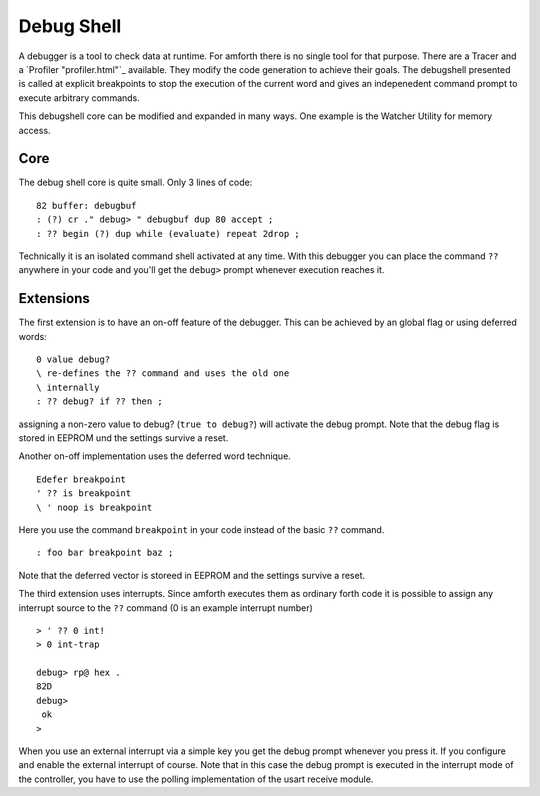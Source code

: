 ===========
Debug Shell
===========

A debugger is a tool to check data at runtime. For amforth there is no
single tool for that purpose. There are a Tracer
and a `Profiler "profiler.html"`_ available. They modify the code
generation to achieve their goals. The debugshell presented is called at 
explicit breakpoints to stop the execution of the current word and gives 
an indepenedent command prompt to execute arbitrary commands. 

This debugshell core can be modified and expanded in many ways.
One example is the Watcher Utility for memory access.

Core
----
The debug shell core is quite small. Only 3 lines of code:

::

 82 buffer: debugbuf
 : (?) cr ." debug> " debugbuf dup 80 accept ; 
 : ?? begin (?) dup while (evaluate) repeat 2drop ; 

Technically it is an isolated command shell activated at
any time. With this debugger you can place the command 
``??`` anywhere in your code and you'll get the 
``debug>`` prompt whenever execution reaches it.

Extensions
----------

The first extension is to have an on-off feature of
the debugger. This can be achieved by an global flag
or using deferred words:

::

 0 value debug?
 \ re-defines the ?? command and uses the old one
 \ internally
 : ?? debug? if ?? then ;

assigning  a non-zero value to debug?
(``true to debug?``) will activate 
the debug prompt. Note that the debug flag
is stored in EEPROM und the settings survive
a reset.

Another on-off implementation uses the deferred
word technique.

::

  Edefer breakpoint
  ' ?? is breakpoint
  \ ' noop is breakpoint

Here you use the command ``breakpoint`` in 
your code instead of the basic ``??`` command.

::

 : foo bar breakpoint baz ;

Note that the deferred vector is storeed in EEPROM and
the settings survive a reset.

The third extension uses interrupts. Since amforth
executes them as ordinary forth code it is possible to
assign any interrupt source to the ``??``
command (0 is an example interrupt number)

::

 > ' ?? 0 int!
 > 0 int-trap

 debug> rp@ hex .
 82D
 debug> 
  ok
 >

When you use an external interrupt via a simple
key you get the debug prompt whenever you press
it. If you configure and enable the external interrupt
of course. Note that in this case the debug prompt
is executed in the interrupt mode of the controller, you
have to use the polling implementation of the 
usart receive module.


